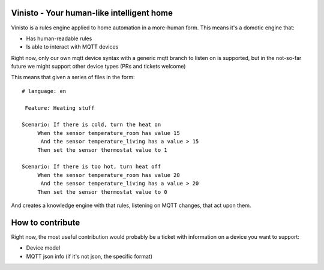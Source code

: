 Vinisto - Your human-like intelligent home
-------------------------------------------


Vinisto is a rules engine applied to home automation in a more-human form.
This means it's a domotic engine that:

- Has human-readable rules
- Is able to interact with MQTT devices


Right now, only our own mqtt device syntax with a generic mqtt branch to listen on is supported,
but in the not-so-far future we might support other device types (PRs and tickets welcome)


This means that given a series of files in the form::

   # language: en

    Feature: Heating stuff

   Scenario: If there is cold, turn the heat on
        When the sensor temperature_room has value 15
         And the sensor temperature_living has a value > 15
        Then set the sensor thermostat value to 1

   Scenario: If there is too hot, turn heat off
        When the sensor temperature_room has value 20
         And the sensor temperature_living has a value > 20
        Then set the sensor thermostat value to 0

And creates a knowledge engine with that rules, listening on MQTT changes,
that act upon them.

How to contribute
-----------------

Right now, the most useful contribution would probably be a ticket with information on a device
you want to support:

- Device model
- MQTT json info (if it's not json, the specific format)

